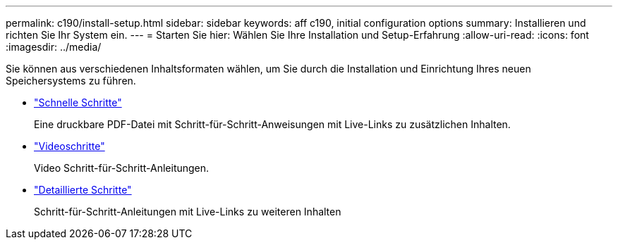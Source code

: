 ---
permalink: c190/install-setup.html 
sidebar: sidebar 
keywords: aff c190, initial configuration options 
summary: Installieren und richten Sie Ihr System ein. 
---
= Starten Sie hier: Wählen Sie Ihre Installation und Setup-Erfahrung
:allow-uri-read: 
:icons: font
:imagesdir: ../media/


[role="lead"]
Sie können aus verschiedenen Inhaltsformaten wählen, um Sie durch die Installation und Einrichtung Ihres neuen Speichersystems zu führen.

* link:../c190/install-quick-guide.html["Schnelle Schritte"]
+
Eine druckbare PDF-Datei mit Schritt-für-Schritt-Anweisungen mit Live-Links zu zusätzlichen Inhalten.

* link:../c190/install-videos.html["Videoschritte"]
+
Video Schritt-für-Schritt-Anleitungen.

* link:../c190/install-detailed-guide.html["Detaillierte Schritte"]
+
Schritt-für-Schritt-Anleitungen mit Live-Links zu weiteren Inhalten


